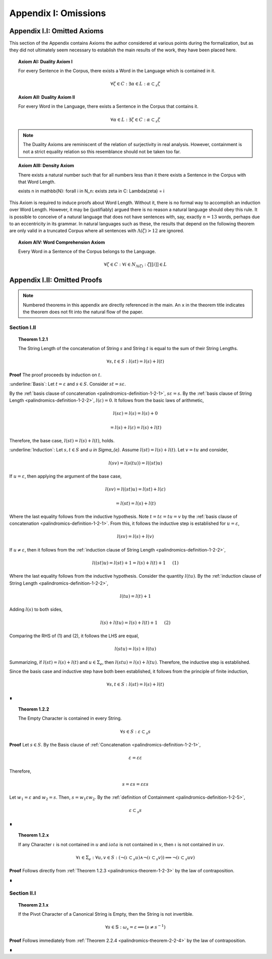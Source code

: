.. _palindromics-appendix-i:

Appendix I: Omissions
=====================

.. _palindromics-appendix-i-i:

Appendix I.I: Omitted Axioms
----------------------------

This section of the Appendix contains Axioms the author considered at various points during the formalization, but as they did not ultimately seem necessary to establish the main results of the work, they have been placed here.

.. _palindromics-axiom-ai:

.. topic:: Axiom AI: Duality Axiom I

    For every Sentence in the Corpus, there exists a Word in the Language which is contained in it.

    .. math::

        \forall \zeta \in C: \exists \alpha \in L: \alpha \subset_s \zeta

.. _palindromics-axiom-aii:

.. topic:: Axiom AII: Duality Axiom II

    For every Word in the Language, there exists a Sentence in the Corpus that contains it.

    .. math::

        \forall \alpha \in L: \exists \zeta \in C: \alpha \subset_s \zeta 

.. note::

    The Duality Axioms are reminiscent of the relation of surjectivity in real analysis. However, containment is not a strict equality relation so this resemblance should not be taken too far.

.. _palindromics-axiom-aiii:

.. topic:: Axiom AIII: Density Axiom

    There exists a natural number such that for all numbers less than it there exists a Sentence in the Corpus with that Word Length.

    \exists n \in \mathbb{N}: \forall i \in N_n: \exists \zeta in C: \Lambda(\zeta) = i 

This Axiom is required to induce proofs about Word Length. Without it, there is no formal way to accomplish an induction over Word Length. However, it may be (justifiably) argued there is no reason a natural language should obey this rule. It is possible to conceive of a natural language that does not have sentences with, say, exactly :math:`n = 13` words, perhaps due to an eccentricity in its grammar. In natural languages such as these, the results that depend on the following theorem are only valid in a truncated Corpus where all sentences with :math:`\Lambda(\zeta) > 12` are ignored. 

.. _palindromics-axiom-aiv:

.. topic:: Axiom AIV: Word Comprehension Axiom

    Every Word in a Sentence of the Corpus belongs to the Language.

    .. math::

        \forall \zeta \in C: \forall i \in N_{\Lambda(\zeta)}: \zeta[[i]] \in L

.. _palindromics-appendix-i-ii:

Appendix I.II: Omitted Proofs
-----------------------------

.. note::

    Numbered theorems in this appendix are directly referenced in the main. An ``x`` in the theorem title indicates the theorem does not fit into the natural flow of the paper.

.. _palindromics-omitted-proofs-section-i-ii:

------------
Section I.II
------------

.. topic:: Theorem 1.2.1
    
    The String Length of the concatenation of String :math:`s` and String :math:`t` is equal to the sum of their String Lengths.

    .. math::
        
        \forall s,t \in S: l(st) = l(s) + l(t)

**Proof** The proof proceeds by induction on :math:`t`.

:underline:`Basis`: Let :math:`t = \varepsilon` and :math:`s \in S`. Consider :math:`st = s\varepsilon`.

By the :ref:`basis clause of concatenation <palindromics-definition-1-2-1>`, :math:`s\varepsilon = s`. By the :ref:`basis clause of String Length <palindromics-definition-1-2-2>`, :math:`l(\varepsilon) = 0`. It follows from the basic laws of arithmetic,

.. math::

    l(s\varepsilon) = l(s)  = l(s) + 0 

.. math::

    = l(s) + l(\varepsilon) = l(s) + l(t)

Therefore, the base case, :math:`l(st) = l(s) + l(t)`, holds.

:underline:`Induction`: Let :math:`s, t \in S` and `u \in \Sigma_{e}`. Assume :math:`l(st) = l(s) + l(t)`. Let :math:`v = tu` and consider,

.. math::

    l(sv) = l(s(tu)) = l((st)u)

If :math:`u = \varepsilon`, then applying the argument of the base case,

.. math::

    l(sv) = l((st)u) = l(st) + l(\varepsilon) 

.. math::

    = l(st) = l(s) + l(t)

Where the last equality follows from the inductive hypothesis. Note :math:`t = t\varepsilon = tu = v` by the :ref:`basis clause of concatenation <palindromics-definition-1-2-1>`. From this, it follows the inductive step is established for :math:`u = \varepsilon`,

.. math::

    l(sv) = l(s) + l(v)

If :math:`u \neq \varepsilon`, then it follows from the :ref:`induction clause of String Length <palindromics-definition-1-2-2>`,

.. math::

    l((st)u) = l(st) + 1 = l(s) + l(t) + 1 \quad \text{ (1) }

Where the last equality follows from the inductive hypothesis. Consider the quantity :math:`l(tu)`. By the :ref:`induction clause of String Length <palindromics-definition-1-2-2>`,

.. math::

    l(tu) = l(t) + 1

Adding :math:`l(s)` to both sides,

.. math::

    l(s) + l(tu) = l(s) + l(t) + 1 \quad \text{ (2) }

Comparing the RHS of (1) and (2), it follows the LHS are equal,

.. math::

    l(stu) = l(s) + l(tu)

Summarizing, if :math:`l(st) = l(s) + l(t)` and :math:`u \in \Sigma_{e}`, then :math:`l(stu) = l(s) + l(tu)`. Therefore, the inductive step is established. 

Since the basis case and inductive step have both been established, it follows from the principle of finite induction,

.. math::

    \forall s,t \in S: l(st) = l(s) + l(t)

∎

.. topic:: Theorem 1.2.2

    The Empty Character is contained in every String.

    .. math::

        \forall s \in S: \varepsilon \subset_s s

**Proof** Let :math:`s \in S`. By the Basis clause of :ref:`Concatenation <palindromics-definition-1-2-1>`, 

.. math::

    \varepsilon = \varepsilon\varepsilon

Therefore,

.. math::

    s = {\varepsilon}s = {\varepsilon\varepsilon}s

Let :math:`w_1 = \varepsilon` and :math:`w_2 = s`. Then, :math:`s = {w_1}\varepsilon{w_2}`. By the :ref:`definition of Containment <palindromics-definition-1-2-5>`, 

.. math::

    \varepsilon \subset_s s

∎

.. _palindromics-theorem-1-2-x:

.. topic:: Theorem 1.2.x

    If any Character :math:`\iota` is not contained in :math:`u` and :math:`iota` is not contained in :math:`v`, then :math:`\iota` is not contained in :math:`uv`.

    .. math::

        \forall \iota \in \Sigma_e: \forall u, v \in S: (\neg(\iota \subset_s u) \land \neg(\iota \subset_s v)) \implies \neg(\iota \subset_s uv)

**Proof** Follows directly from :ref:`Theorem 1.2.3 <palindromics-theorem-1-2-3>` by the law of contraposition.

∎


.. _palindromics-omitted-proofs-section-ii-i:

------------
Section II.I
------------

.. _palindromics-theorem-2-1-11:

.. topic:: Theorem 2.1.x

    If the Pivot Character of a Canonical String is Empty, then the String is not invertible.

    .. math::

        \forall s \in \mathbb{S}: \omega_s = \varepsilon \implies (s \neq s^{-1})

**Proof** Follows immediately from :ref:`Theorem 2.2.4 <palindromics-theorem-2-2-4>` by the law of contraposition.

∎